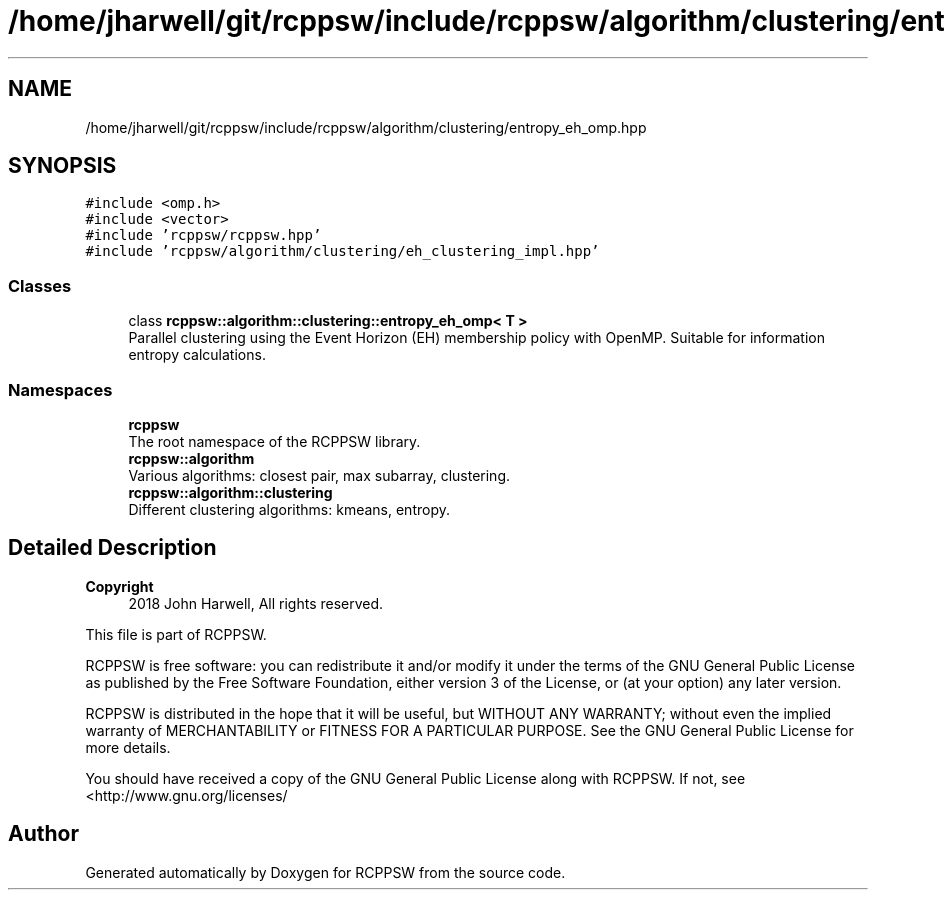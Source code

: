 .TH "/home/jharwell/git/rcppsw/include/rcppsw/algorithm/clustering/entropy_eh_omp.hpp" 3 "Sat Feb 5 2022" "RCPPSW" \" -*- nroff -*-
.ad l
.nh
.SH NAME
/home/jharwell/git/rcppsw/include/rcppsw/algorithm/clustering/entropy_eh_omp.hpp
.SH SYNOPSIS
.br
.PP
\fC#include <omp\&.h>\fP
.br
\fC#include <vector>\fP
.br
\fC#include 'rcppsw/rcppsw\&.hpp'\fP
.br
\fC#include 'rcppsw/algorithm/clustering/eh_clustering_impl\&.hpp'\fP
.br

.SS "Classes"

.in +1c
.ti -1c
.RI "class \fBrcppsw::algorithm::clustering::entropy_eh_omp< T >\fP"
.br
.RI "Parallel clustering using the Event Horizon (EH) membership policy with OpenMP\&. Suitable for information entropy calculations\&. "
.in -1c
.SS "Namespaces"

.in +1c
.ti -1c
.RI " \fBrcppsw\fP"
.br
.RI "The root namespace of the RCPPSW library\&. "
.ti -1c
.RI " \fBrcppsw::algorithm\fP"
.br
.RI "Various algorithms: closest pair, max subarray, clustering\&. "
.ti -1c
.RI " \fBrcppsw::algorithm::clustering\fP"
.br
.RI "Different clustering algorithms: kmeans, entropy\&. "
.in -1c
.SH "Detailed Description"
.PP 

.PP
\fBCopyright\fP
.RS 4
2018 John Harwell, All rights reserved\&.
.RE
.PP
This file is part of RCPPSW\&.
.PP
RCPPSW is free software: you can redistribute it and/or modify it under the terms of the GNU General Public License as published by the Free Software Foundation, either version 3 of the License, or (at your option) any later version\&.
.PP
RCPPSW is distributed in the hope that it will be useful, but WITHOUT ANY WARRANTY; without even the implied warranty of MERCHANTABILITY or FITNESS FOR A PARTICULAR PURPOSE\&. See the GNU General Public License for more details\&.
.PP
You should have received a copy of the GNU General Public License along with RCPPSW\&. If not, see <http://www.gnu.org/licenses/ 
.SH "Author"
.PP 
Generated automatically by Doxygen for RCPPSW from the source code\&.
